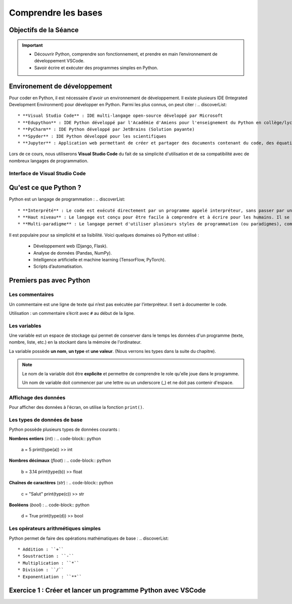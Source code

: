.. slide::

Comprendre les bases
================

Objectifs de la Séance
----------------------

.. important::

 - Découvrir Python, comprendre son fonctionnement, et prendre en main l’environnement de développement VSCode.
 
 - Savoir écrire et exécuter des programmes simples en Python.

.. slide::

Environement de développement
-----------------------------

Pour coder en Python, il est nécessaire d'avoir un environnement de développement. Il existe plusieurs IDE (Integrated Development Environment) pour développer en Python. Parmi les plus connus, on peut citer :
.. discoverList::
    * **Visual Studio Code** : IDE multi-langage open-source développé par Microsoft
    * **Edupython** : IDE Python développé par l'Académie d'Amiens pour l'enseignement du Python en collège/lycée
    * **PyCharm** : IDE Python développé par JetBrains (Solution payante)
    * **Spyder** : IDE Python développé pour les scientifiques
    * **Jupyter** : Application web permettant de créer et partager des documents contenant du code, des équations, des visualisations et du texte

.. slide::

Lors de ce cours, nous utiliserons **Visual Studio Code** du fait de sa simplicité d'utilisation et de sa compatibilité avec de nombreux langages de programmation.

.. slide::

Interface de Visual Studio Code
~~~~~~~~~~~~~~~~~~~~~~~~~~~~~~~

.. slide::

Qu'est ce que Python ?
-----------------------------

Python est un langage de programmation : 
.. discoverList::
    * **Interprété** : Le code est exécuté directement par un programme appelé interpréteur, sans passer par une compilation complète. Cela permet de voir les résultats rapidement, mais peut être un plus lent qu’un langage compilé.
    * **Haut niveau** : Le langage est conçu pour être facile à comprendre et à écrire pour les humains. Il se rapproche du langage naturel et cache les détails techniques de la machine (comme la gestion de la mémoire).
    * **Multi-paradigme** : Le langage permet d'utiliser plusieurs styles de programmation (ou paradigmes), comme la programmation orientée objet, la programmation fonctionnelle ou la programmation procédurale. Cela rend le langage plus flexible et adaptable à différents types de projets.

.. slide::

Il est populaire pour sa simplicité et sa lisibilité. Voici quelques domaines où Python est utilisé :

 * Développement web (Django, Flask).
 * Analyse de données (Pandas, NumPy).
 * Intelligence artificielle et machine learning (TensorFlow, PyTorch).
 * Scripts d’automatisation.

.. slide::

Premiers pas avec Python
-----------------------------

Les commentaires
~~~~~~~~~~~~~~~~

Un commentaire est une ligne de texte qui n’est pas exécutée par l’interpréteur. Il sert à documenter le code.

Utilisation : un commentaire s’écrit avec ``#`` au début de la ligne.

.. success::

    Exemple :
    .. code-block:: python

        # Ceci est un commentaire
        print("Hello World") # Ceci est un autre commentaire

.. slide::

Les variables
~~~~~~~~~~~~~

Une variable est un espace de stockage qui permet de conserver dans le temps les données d'un programme (texte, nombre, liste, etc.) en la stockant dans la mémoire de l'ordinateur.

La variable possède **un nom**, **un type** et **une valeur**. (Nous verrons les types dans la suite du chapitre).

.. note::

    Le nom de la variable doit être **explicite** et permettre de comprendre le role qu'elle joue dans le programme.

    Un nom de variable doit commencer par une lettre ou un underscore (_) et ne doit pas contenir d'espace.

.. slide::

.. success::

    Exemple :
    .. code-block:: python

        # Déclaration d'une variable
        longueur = 25 # longueur est le nom de la variable, 25 est la valeur

    On dit que l'on **déclare** la variable longueur et qu'on lui **affecte** la valeur 25.


.. slide::

Affichage des données
~~~~~~~~~~~~~~~~~~~~~~~~~~~~~

Pour afficher des données à l'écran, on utilise la fonction ``print()``.

.. success::

    Exemple :
    .. code-block:: python

        # Affichage d'une chaîne de caractères
        print("Hello World")
        >> Hello World

        # Affichage d'une variable
        longueur = 25
        print(longueur)
        >> 25 

.. slide::

Les types de données de base
~~~~~~~~~~~~~~~~~~~~~~~~~~~~~

Python possède plusieurs types de données courants : 


**Nombres entiers** (*int*) :
.. code-block:: python
    a = 5
    print(type(a))
    >> int

**Nombres décimaux** (*float*) :
.. code-block:: python
    b = 3.14
    print(type(b))
    >> float

**Chaînes de caractères** (*str*) :
.. code-block:: python
    c = "Salut"
    print(type(c))
    >> str

**Booléens** (*bool*) :
.. code-block:: python
    d = True
    print(type(d))
    >> bool

.. slide::

Les opérateurs arithmétiques simples 
~~~~~~~~~~~~~~~~~~~~~~~~~~~~~

Python permet de faire des opérations mathématiques de base :
.. discoverList::

    * Addition : ``+``
    * Soustraction : ``-``
    * Multiplication : ``*``
    * Division : ``/``
    * Exponentiation : ``**``

.. success::
    
        Exemple :
        .. code-block:: python
    
            a = 5
            b = 3
            print(a + b)
            >> 8
    
            print(a - b)
            >> 2
    
            print(a * b)
            >> 15
    
            print(a / b)
            >> 1.6666666666666667
    
            print(a ** b)
            >> 125


Exercice 1 : Créer et lancer un programme Python avec VSCode
-----------------------------------------------------------



